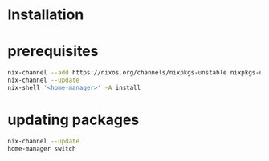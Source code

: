 * Installation

* prerequisites
#+begin_src sh
nix-channel --add https://nixos.org/channels/nixpkgs-unstable nixpkgs-unstable
nix-channel --update
nix-shell '<home-manager>' -A install
#+end_src

* updating packages
#+begin_src sh
nix-channel --update
home-manager switch
#+end_src
